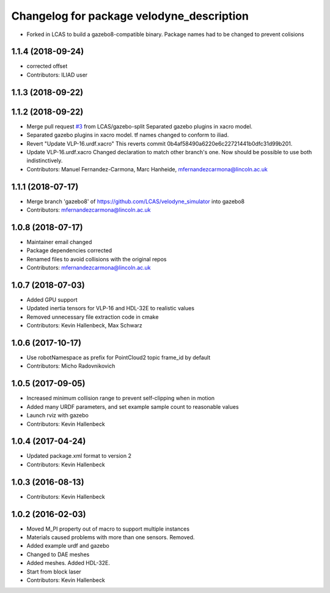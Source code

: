^^^^^^^^^^^^^^^^^^^^^^^^^^^^^^^^^^^^^^^^^^
Changelog for package velodyne_description
^^^^^^^^^^^^^^^^^^^^^^^^^^^^^^^^^^^^^^^^^^

* Forked in LCAS to build a gazebo8-compatible binary. Package names had to be changed to prevent colisions



1.1.4 (2018-09-24)
------------------
* corrected offset
* Contributors: ILIAD user

1.1.3 (2018-09-22)
------------------

1.1.2 (2018-09-22)
------------------
* Merge pull request `#3 <https://github.com/LCAS/velodyne_simulator/issues/3>`_ from LCAS/gazebo-split
  Separated gazebo plugins in xacro model.
* Separated gazebo plugins in xacro model.
  tf names changed to conform to iliad.
* Revert "Update VLP-16.urdf.xacro"
  This reverts commit 0b4af58490a6220e6c22721441b0dfc31d99b201.
* Update VLP-16.urdf.xacro
  Changed declaration to match other branch's one. Now should be possible to use both indistinctively.
* Contributors: Manuel Fernandez-Carmona, Marc Hanheide, mfernandezcarmona@lincoln.ac.uk

1.1.1 (2018-07-17)
------------------
* Merge branch 'gazebo8' of https://github.com/LCAS/velodyne_simulator into gazebo8
* Contributors: mfernandezcarmona@lincoln.ac.uk

1.0.8 (2018-07-17)
------------------
* Maintainer email changed
* Package dependencies corrected
* Renamed files to avoid collisions with the original repos
* Contributors: mfernandezcarmona@lincoln.ac.uk

1.0.7 (2018-07-03)
------------------
* Added GPU support
* Updated inertia tensors for VLP-16 and HDL-32E to realistic values
* Removed unnecessary file extraction code in cmake
* Contributors: Kevin Hallenbeck, Max Schwarz

1.0.6 (2017-10-17)
------------------
* Use robotNamespace as prefix for PointCloud2 topic frame_id by default
* Contributors: Micho Radovnikovich

1.0.5 (2017-09-05)
------------------
* Increased minimum collision range to prevent self-clipping when in motion
* Added many URDF parameters, and set example sample count to reasonable values
* Launch rviz with gazebo
* Contributors: Kevin Hallenbeck

1.0.4 (2017-04-24)
------------------
* Updated package.xml format to version 2
* Contributors: Kevin Hallenbeck

1.0.3 (2016-08-13)
------------------
* Contributors: Kevin Hallenbeck

1.0.2 (2016-02-03)
------------------
* Moved M_PI property out of macro to support multiple instances
* Materials caused problems with more than one sensors. Removed.
* Added example urdf and gazebo
* Changed to DAE meshes
* Added meshes. Added HDL-32E.
* Start from block laser
* Contributors: Kevin Hallenbeck

